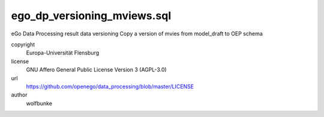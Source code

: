 .. AUTOGENERATED - DO NOT TOUCH!

ego_dp_versioning_mviews.sql
############################

eGo Data Processing result data versioning
Copy a version of mvies from model_draft to OEP schema


copyright
  Europa-Universität Flensburg

license
  GNU Affero General Public License Version 3 (AGPL-3.0)

url
  https://github.com/openego/data_processing/blob/master/LICENSE

author
  wolfbunke

